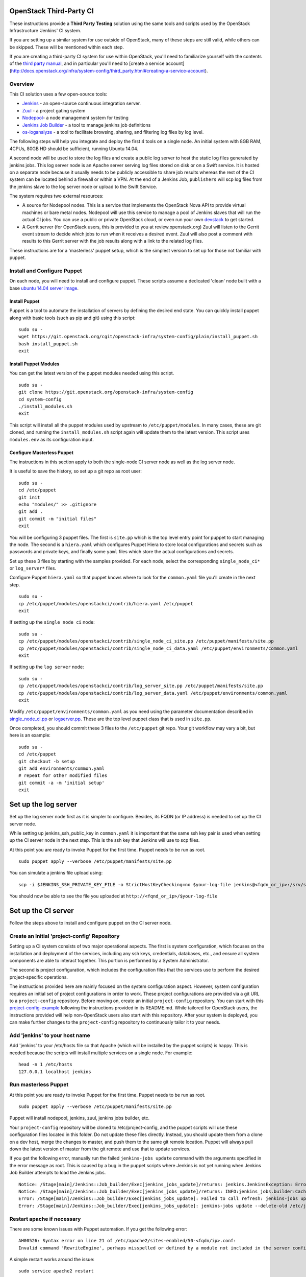 OpenStack Third-Party CI
========================

These instructions provide a **Third Party Testing** solution using the
same tools and scripts used by the OpenStack Infrastructure 'Jenkins' CI
system.

If you are setting up a similar system for use outside of OpenStack,
many of these steps are still valid, while others can be skipped. These
will be mentioned within each step.

If you are creating a third-party CI system for use within OpenStack,
you'll need to familiarize yourself with the contents of the `third
party
manual <http://docs.openstack.org/infra/system-config/third_party.html>`__,
and in particular you'll need to [create a service account]
(http://docs.openstack.org/infra/system-config/third\_party.html#creating-a-service-account).

Overview
--------

This CI solution uses a few open-source tools:

-  `Jenkins <http://docs.openstack.org/infra/system-config/jenkins.html>`__
   - an open-source continuous integration server.

-  `Zuul <http://docs.openstack.org/infra/system-config/zuul.html>`__ -
   a project gating system

-  `Nodepool <http://docs.openstack.org/infra/system-config/nodepool.html>`__-
   a node management system for testing

-  `Jenkins Job
   Builder <http://docs.openstack.org/infra/system-config/jjb.html>`__ -
   a tool to manage jenkins job definitions

-  `os-loganalyze <http://git.openstack.org/cgit/openstack-infra/os-loganalyze/>`__
   - a tool to facilitate browsing, sharing, and filtering log files by
   log level.

The following steps will help you integrate and deploy the first 4 tools
on a single node. An initial system with 8GB RAM, 4CPUs, 80GB HD should
be sufficient, running Ubuntu 14.04.

A second node will be used to store the log files and create a public
log server to host the static log files generated by jenkins jobs. This
log server node is an Apache server serving log files stored on disk or
on a Swift service. It is hosted on a separate node because it usually
needs to be publicly accessible to share job results whereas the rest of
the CI system can be located behind a firewall or within a VPN. At the
end of a Jenkins Job, ``publishers`` will scp log files from the jenkins
slave to the log server node or upload to the Swift Service.

The system requires two external resources:

-  A source for Nodepool nodes. This is a service that implements the
   OpenStack Nova API to provide virtual machines or bare metal nodes.
   Nodepool will use this service to manage a pool of Jenkins slaves
   that will run the actual CI jobs. You can use a public or private
   OpenStack cloud, or even run your own
   `devstack <https://git.openstack.org/cgit/openstack-dev/devstack/>`__
   to get started.

-  A Gerrit server (for OpenStack users, this is provided to you at
   review.openstack.org) Zuul will listen to the Gerrit event stream to
   decide which jobs to run when it receives a desired event. Zuul will
   also post a comment with results to this Gerrit server with the job
   results along with a link to the related log files.

These instructions are for a 'masterless' puppet setup, which is the
simplest version to set up for those not familiar with puppet.

Install and Configure Puppet
----------------------------

On each node, you will need to install and configure puppet. These
scripts assume a dedicated 'clean' node built with a base `ubuntu 14.04
server image <http://www.ubuntu.com/download/server>`__.

Install Puppet
~~~~~~~~~~~~~~

Puppet is a tool to automate the installation of servers by defining the
desired end state. You can quickly install puppet along with basic tools
(such as pip and git) using this script:

::

    sudo su -
    wget https://git.openstack.org/cgit/openstack-infra/system-config/plain/install_puppet.sh
    bash install_puppet.sh
    exit

Install Puppet Modules
~~~~~~~~~~~~~~~~~~~~~~

You can get the latest version of the puppet modules needed using this
script.

::

    sudo su -
    git clone https://git.openstack.org/openstack-infra/system-config
    cd system-config
    ./install_modules.sh
    exit

This script will install all the puppet modules used by upstream to
``/etc/puppet/modules``. In many cases, these are git cloned, and
running the ``install_modules.sh`` script again will update them to the
latest version. This script uses ``modules.env`` as its configuration
input.

Configure Masterless Puppet
~~~~~~~~~~~~~~~~~~~~~~~~~~~

The instructions in this section apply to both the single-node CI server
node as well as the log server node.

It is useful to save the history, so set up a git repo as root user:

::

    sudo su -
    cd /etc/puppet
    git init
    echo "modules/" >> .gitignore
    git add .
    git commit -m "initial files"
    exit

You will be configuring 3 puppet files. The first is ``site.pp`` which
is the top level entry point for puppet to start managing the node. The
second is a ``hiera.yaml`` which configures Puppet Hiera to store local
configurations and secrets such as passwords and private keys, and
finally some ``yaml`` files which store the actual configurations and
secrets.

Set up these 3 files by starting with the samples provided. For each
node, select the corresponding ``single_node_ci*`` or ``log_server*``
files.

Configure Puppet ``hiera.yaml`` so that puppet knows where to look for the
``common.yaml`` file you'll create in the next step.
::

    sudo su -
    cp /etc/puppet/modules/openstackci/contrib/hiera.yaml /etc/puppet
    exit


If setting up the ``single node ci`` node:
::

    sudo su -
    cp /etc/puppet/modules/openstackci/contrib/single_node_ci_site.pp /etc/puppet/manifests/site.pp
    cp /etc/puppet/modules/openstackci/contrib/single_node_ci_data.yaml /etc/puppet/environments/common.yaml
    exit

If setting up the ``log server`` node:
::

    sudo su -
    cp /etc/puppet/modules/openstackci/contrib/log_server_site.pp /etc/puppet/manifests/site.pp
    cp /etc/puppet/modules/openstackci/contrib/log_server_data.yaml /etc/puppet/environments/common.yaml
    exit

Modify ``/etc/puppet/environments/common.yaml`` as you need using
the parameter documentation described in
`single\_node\_ci.pp <http://git.openstack.org/cgit/openstack-infra/puppet-openstackci/tree/manifests/single_node_ci.pp>`__
or
`logserver.pp <http://git.openstack .org/cgit/openstack-infra/puppet-openstackci/tree/manifests/logserver.pp>`__.
These are the top level puppet class that is used in ``site.pp``.

Once completed, you should commit these 3 files to the ``/etc/puppet``
git repo. Your git workflow may vary a bit, but here is an example:

::

    sudo su -
    cd /etc/puppet
    git checkout -b setup
    git add environments/common.yaml
    # repeat for other modified files
    git commit -a -m 'initial setup'
    exit

Set up the log server
=====================

Set up the log server node first as it is simpler to configure. Besides,
its FQDN (or IP address) is needed to set up the CI server node.

While setting up jenkins\_ssh\_public\_key in ``common.yaml`` it is
important that the same ssh key pair is used when setting up the CI
server node in the next step. This is the ssh key that Jenkins will use
to scp files.

At this point you are ready to invoke Puppet for the first time. Puppet
needs to be run as root.

::

    sudo puppet apply --verbose /etc/puppet/manifests/site.pp

You can simulate a jenkins file upload using:

::

    scp -i $JENKINS_SSH_PRIVATE_KEY_FILE -o StrictHostKeyChecking=no $your-log-file jenkins@<fqdn_or_ip>:/srv/static/logs/

You should now be able to see the file you uploaded at
``http://<fqnd_or_ip>/$your-log-file``

Set up the CI server
====================

Follow the steps above to install and configure puppet on the CI server
node.

Create an Initial 'project-config' Repository
---------------------------------------------

Setting up a CI system consists of two major operational aspects. The
first is system configuration, which focuses on the installation and
deployment of the services, including any ssh keys, credentials,
databases, etc., and ensure all system components are able to interact
together. This portion is performed by a System Administrator.

The second is project configuration, which includes the configuration
files that the services use to perform the desired project-specific
operations.

The instructions provided here are mainly focused on the system
configuration aspect. However, system configuration requires an initial
set of project configurations in order to work. These project
configurations are provided via a git URL to a ``project-config``
repository. Before moving on, create an initial ``project-config``
repository. You can start with this
`project-config-example <https://git.openstack.org/cgit/openstack-infra/project-config-example/>`__
following the instructions provided in its README.md. While tailored for
OpenStack users, the instructions provided will help non-OpenStack users
also start with this repository. After your system is deployed, you can
make further changes to the ``project-config`` repository to
continuously tailor it to your needs.

Add 'jenkins' to your host name
-------------------------------

Add 'jenkins' to your /etc/hosts file so that Apache (which will be
installed by the puppet scripts) is happy. This is needed because the
scripts will install multiple services on a single node. For example:

::

    head -n 1 /etc/hosts
    127.0.0.1 localhost jenkins

Run masterless Puppet
---------------------

At this point you are ready to invoke Puppet for the first time. Puppet
needs to be run as root.

::

    sudo puppet apply --verbose /etc/puppet/manifests/site.pp

Puppet will install nodepool, jenkins, zuul, jenkins jobs builder, etc.

Your ``project-config`` repository will be cloned to
/etc/project-config, and the puppet scripts will use these configuration
files located in this folder. Do not update these files directly.
Instead, you should update them from a clone on a dev host, merge the
changes to master, and push them to the same git remote location. Puppet
will always pull down the latest version of master from the git remote
and use that to update services.

If you get the following error, manually run the failed
``jenkins-jobs update`` command with the arguments specified in the
error message as root. This is caused by a bug in the puppet scripts
where Jenkins is not yet running when Jenkins Job Builder attempts to
load the Jenkins jobs.

::

    Notice: /Stage[main]/Jenkins::Job_builder/Exec[jenkins_jobs_update]/returns: jenkins.JenkinsException: Error in request: [Errno 111] Connection refused
    Notice: /Stage[main]/Jenkins::Job_builder/Exec[jenkins_jobs_update]/returns: INFO:jenkins_jobs.builder:Cache saved
    Error: /Stage[main]/Jenkins::Job_builder/Exec[jenkins_jobs_update]: Failed to call refresh: jenkins-jobs update --delete-old /etc/jenkins_jobs/config returned 1 instead of one of [0]
    Error: /Stage[main]/Jenkins::Job_builder/Exec[jenkins_jobs_update]: jenkins-jobs update --delete-old /etc/jenkins_jobs/config returned 1 instead of one of [0]

Restart apache if necessary
---------------------------

There are some known issues with Puppet automation. If you get the
following error:

::

    AH00526: Syntax error on line 21 of /etc/apache2/sites-enabled/50-<fqdn/ip>.conf:
    Invalid command 'RewriteEngine', perhaps misspelled or defined by a module not included in the server configuration

A simple restart works around the issue:

::

    sudo service apache2 restart

Start zuul
----------

We'll start zuul first:

::

    sudo service zuul start
    sudo service zuul-merger start

You should see 2 zuul-server processes and 1 zuul-merger process

::

    ps -ef | grep zuul
    zuul      5722     1  2 18:13 ?        00:00:00 /usr/bin/python /usr/local/bin/zuul-server
    zuul      5725  5722  0 18:13 ?        00:00:00 /usr/bin/python /usr/local/bin/zuul-server
    zuul      5741     1  2 18:13 ?        00:00:00 /usr/bin/python /usr/local/bin/zuul-merger

You can view the log files for any errors:

::

    view /var/log/zuul/zuul.log

Most zuul files are located in either of the following directories. They
should not need to be modified directly, but are useful to help identify
root causes:

::

    /var/lib/zuul
    /etc/zuul

Start nodepool
--------------

The first time starting nodepool, it's recommended to manually build the
image to aid in debugging any issues:

::

    sudo su - nodepool

    # Ensure the NODEPOOL_SSH_KEY variable is in the environment
    # Otherwise nodepool won't be able to ssh into nodes based
    # on the image built manually using these instructions
    source /etc/default/nodepool

    # In the command below <image-name> references one of the
    # images defined in your project-config/nodepool/nodepool.yaml
    # file as the 'name' field in the section 'diskimages'.
    nodepool image-build <image-name>

If you run into issues building the image, the `documentation provided
here can help you
debug <https://git.openstack.org/cgit/openstack-infra/project-config/tree/nodepool/elements/README.rst>`__

After you have successfully built an image, manually upload it to the
provider to ensure provider authentication and image uploading work:

::

    nodepool image-upload all <image-name>

Once successful, you can start nodepool. (Note that if you don't yet
have an image, this is one of the first actions nodepool will do when it
starts, before creating any nodes):

::

    sudo service nodepool start

You should see at least one process running. In particular:

::

    ps -ef | grep nodepool
    nodepool  5786     1 28 18:14 ?        00:00:01 /usr/bin/python /usr/local/bin/nodepoold -c /etc/nodepool/nodepool.yaml -l /etc/nodepool/logging.conf

After building and uploading the images to the providers, nodepool will
start to build nodes on those providers based on the image and will
register those nodes as jenkins slaves.

If that does not happen, the nodepool log files will help identify the
causes.

::

    view /var/log/nodepool/nodepool.log
    view /var/log/nodepool/debug.log

Most nodepool configuration files are located in either of the following
directories. They should never to be modified directly as puppet will
overwrite any changes, but are useful to help identify root causes:

::

    /etc/nodepool
    /home/nodepool/.config/openstack/clouds.yaml

Setup Jenkins
-------------

First Restart Jenkins so that plugins will be fully installed:

::

    sudo service jenkins restart

Then open the Jenkins UI to finish manual configuration steps.

Enable Gearman, which is the Jenkins plugin zuul uses to queue jobs:

::

    http://<host fqdn/ip>:8080/
    Manage Jenkins --> Configure System
    Under "Gearman Plugin Config" Check the box "Enable Gearman"
    Click "Test Connection" It should return success if zuul is running.

Enable ZMQ Event Publisher, which is how nodepool is notified of Jenkin
slaves status events:

::

    http://<host fqdn/ip>:8080/
    Manage Jenkins --> Configure System
    Under "ZMQ Event Publisher"
    Check the box "Enable on all Jobs"

Securing Jenkins (optional)
---------------------------

By default, Jenkins is installed with security disabled. While this is
fine for development environments where external access to Jenkins UI is
restricted, you are strongly encouraged to enable it. You can skip this
step and do it at a later time if you wish:

Create a jenkins 'credentials':

::

    http://<host fqdn/ip>:8080/
    Manage Jenkins --> Add Credentials --> SSH Username with private key
    Username 'jenkins'
    Private key --> From a file  on Jenkins master
    "/var/lib/jenkins/.ssh/id_rsa"
    --> Save

Save the credential uuid in your hiera data:

::

    sudo su jenkins
    cat /var/lib/jenkins/credentials.xml | grep "<id>"
    Copy the id to the 'jenkins_credentials_id' value in  /etc/puppet/environments/common.yaml

Enable basic Jenkins security:

::

    http://<host fqdn/ip>:8080/
    Manage Jenkins --> Configure Global Security
    Check "Enable Security"
    Under "Security Realm"
    Select Jenkin's own user database
    Uncheck allow users to sign up
    Under "Authorization" select "logged-in users can do anything"

    Create a user 'jenkins'
    Choose a password.
    check 'Sign up'
    Save the password to the 'jenkins_password' value in /etc/puppet/environments/common.yaml

Get the new 'jenkins' user API token:

::

    http://<host fqdn/ip>:8080/
    Manage Jenkins --> People --> Select user 'jenkins' --> configure --> Show API Token
    Save this token to the 'jenkins_api_key' value in /etc/puppet/environments/common.yaml

Reconfigure your system to use Jenkins security settings stored in
``/etc/puppet/environments/common.yaml``

::

    sudo puppet apply --verbose /etc/puppet/manifests/site.pp

Updating your masterless puppet hosts
=====================================

Any time you check-in changes to your ``project-config`` repo, make
changes to the hiera data (``/etc/puppet/environments/common.yaml``), or
update the puppet files (in /etc/puppet/modules, either manually or via
the ``install_modules.sh`` script), run the same puppet command to
update the host.

::

    sudo puppet apply --verbose /etc/puppet/manifests/site.pp

If you need to change the git url in your ``project-config`` or any
other git urls in your ``common.yaml``, delete the respective
repository, e.g. ``/etc/project-config``, and puppet will reclone it
from the new location when the above ``puppet apply`` command is
reinvoked.

Note that it is safe, and expected, to rerun the above ``puppet apply``
command. Puppet will update the configuration of the host as described
in the puppet classes. This means that if you delete or modify any files
managed by puppet, rerunning the ``puppet apply`` command will restore
those settings back to the specified state (and remove your local
changes for better or worse). You could even run the ``puppet apply``
command as a cron job to enable continuous deployment in your CI system.
